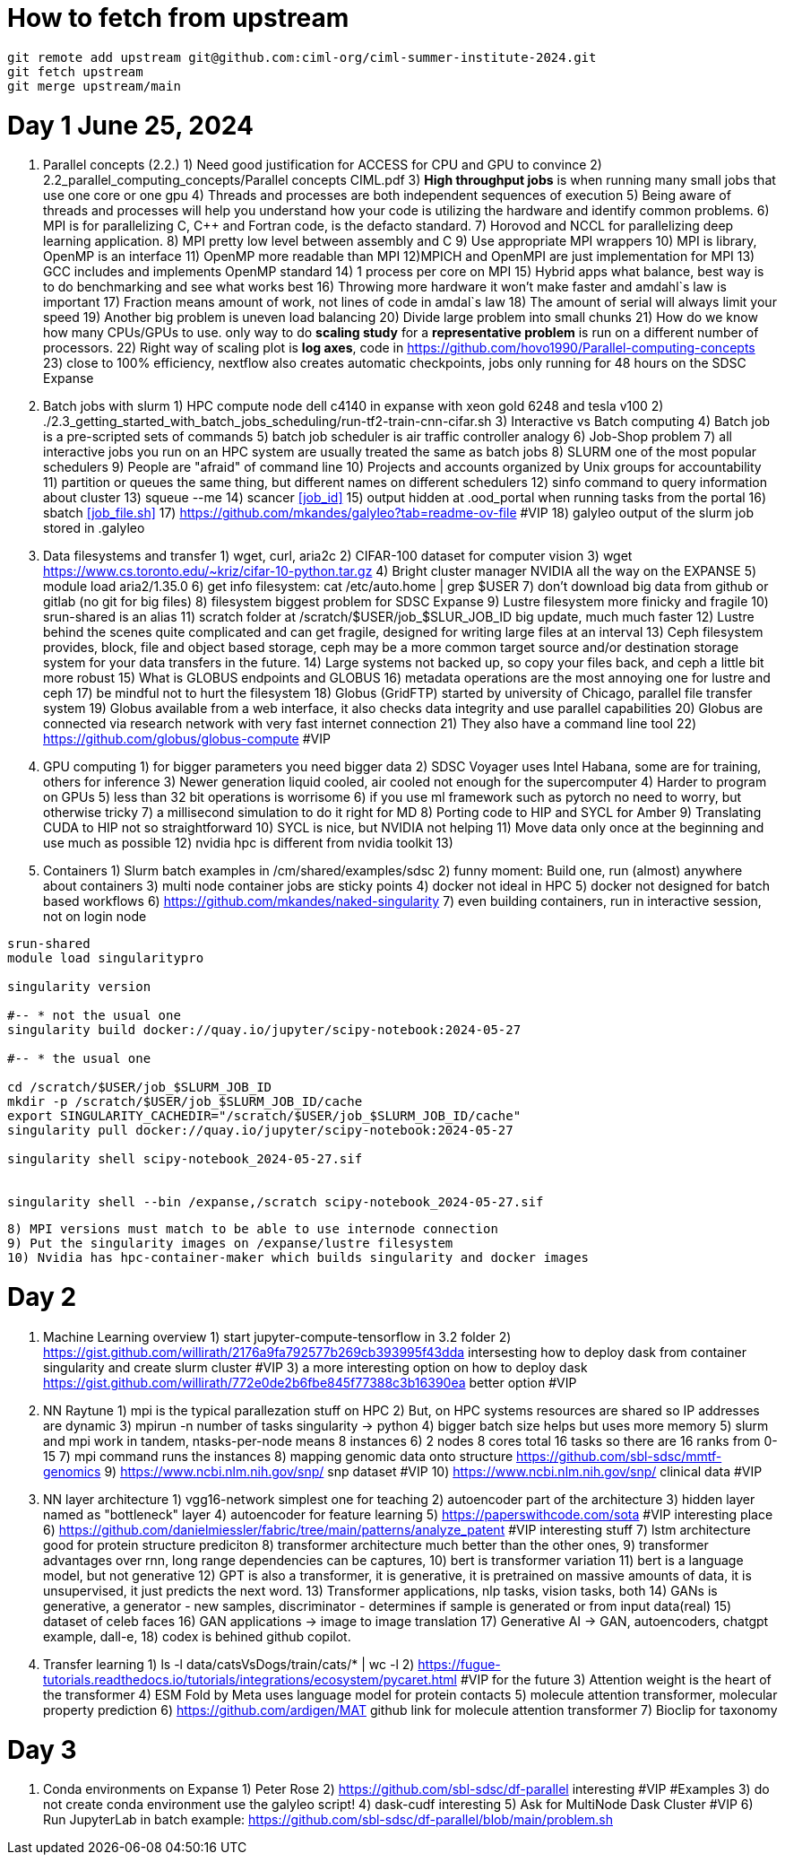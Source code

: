 = How to fetch from upstream

[source,bash]
----
git remote add upstream git@github.com:ciml-org/ciml-summer-institute-2024.git
git fetch upstream   
git merge upstream/main
----


= Day 1 June 25, 2024


1. Parallel concepts (2.2.)
    1) Need good justification for ACCESS for CPU and GPU to convince
    2)     2.2_parallel_computing_concepts/Parallel concepts CIML.pdf
    3) **High throughput jobs** is when running many small jobs that use one core or one gpu
    4) Threads and processes are both independent sequences of execution
    5) Being aware of threads and processes will help you understand how your code is utilizing the hardware and identify common problems.
    6) MPI is for parallelizing C, C++ and Fortran code, is the defacto standard.
    7) Horovod and NCCL for parallelizing deep learning application.
    8) MPI pretty low level between assembly and C
    9) Use appropriate MPI wrappers
    10) MPI is library, OpenMP is an interface
    11) OpenMP more readable than MPI
    12)MPICH and OpenMPI are just implementation for MPI
    13) GCC includes and implements OpenMP standard
    14) 1 process per core on MPI
    15) Hybrid apps what balance, best way is to do benchmarking and see what works best
    16) Throwing more hardware it won't make faster and amdahl`s law is important
    17) Fraction means amount of work, not lines of code in amdal`s law
    18) The amount of serial will always limit your speed
    19) Another big problem is uneven load balancing
    20) Divide large problem into small chunks
    21) How do we know how many CPUs/GPUs to use. only way to do **scaling study**  for a **representative problem** is run on a different number of processors.
    22) Right way of scaling plot is **log axes**, code in https://github.com/hovo1990/Parallel-computing-concepts 
    23) close to 100% efficiency, nextflow also creates automatic checkpoints, jobs only running for 48 hours on the SDSC Expanse
2. Batch jobs with slurm
    1) HPC compute node dell c4140 in expanse with xeon gold 6248 and tesla v100
    2) ./2.3_getting_started_with_batch_jobs_scheduling/run-tf2-train-cnn-cifar.sh
    3) Interactive vs Batch computing
    4) Batch job is a pre-scripted sets of commands
    5) batch job scheduler is air traffic controller analogy
    6) Job-Shop problem
    7) all interactive jobs you run on an HPC system are usually treated the same as batch jobs
    8) SLURM one of the most popular schedulers
    9) People are "afraid" of command line
    10) Projects and accounts organized by Unix groups for accountability
    11) partition or queues the same thing, but different names on different schedulers
    12) sinfo command to query information about cluster
    13) squeue --me
    14) scancer <<job_id>>
    15) output hidden at .ood_portal when running tasks from the portal
    16) sbatch <<job_file.sh>>
    17) https://github.com/mkandes/galyleo?tab=readme-ov-file  #VIP
    18) galyleo output of the slurm job stored in .galyleo
3. Data filesystems and transfer
    1) wget, curl, aria2c 
    2) CIFAR-100 dataset for computer vision
    3) wget https://www.cs.toronto.edu/~kriz/cifar-10-python.tar.gz
    4) Bright cluster manager NVIDIA all the way on the EXPANSE
    5) module load aria2/1.35.0
    6) get info filesystem: cat /etc/auto.home | grep $USER
    7) don't download big data from github or gitlab (no git for big files)
    8) filesystem biggest problem for SDSC Expanse
    9) Lustre filesystem more finicky and fragile
    10) srun-shared is an alias
    11) scratch folder at /scratch/$USER/job_$SLUR_JOB_ID big update, much much faster
    12) Lustre behind the scenes quite complicated and can get fragile, designed for writing large files at an interval
    13) Ceph filesystem provides, block, file and object based storage,  ceph may be a more common target source and/or destination storage system for your data transfers in the future.
    14) Large systems not backed up, so copy your files back, and ceph a little bit more robust
    15)  What is GLOBUS endpoints and GLOBUS
    16) metadata operations are the most annoying one for lustre and ceph
    17) be mindful not to hurt the filesystem
    18) Globus (GridFTP) started by university of Chicago, parallel file transfer system
    19) Globus available from a web interface, it also checks data integrity and use parallel capabilities
    20) Globus are connected via research network with very fast internet connection
    21) They also have a command line tool
    22) https://github.com/globus/globus-compute  #VIP
4. GPU computing
    1) for bigger parameters you need bigger data
    2) SDSC Voyager uses Intel Habana, some are for training, others for inference
    3) Newer generation liquid cooled, air cooled not enough for the supercomputer
    4) Harder to program on GPUs
    5)  less than 32 bit operations is worrisome
    6)  if you use ml framework such as pytorch no need to worry, but otherwise tricky
    7)  a millisecond simulation to do it right for MD
    8) Porting code to HIP and SYCL for Amber 
    9) Translating CUDA to HIP not so straightforward
    10) SYCL is nice, but NVIDIA not helping
    11) Move data only once at the beginning and use much as possible
    12) nvidia hpc is different from nvidia toolkit
    13) 
5. Containers
    1) Slurm batch examples in /cm/shared/examples/sdsc
    2) funny moment: Build one, run (almost) anywhere about containers
    3) multi node container jobs are sticky points
    4) docker not ideal in HPC
    5) docker not designed for batch based workflows
    6) https://github.com/mkandes/naked-singularity
    7) even building containers, run in interactive session, not on login node
    


[source,bash]
----
srun-shared
module load singularitypro

singularity version

#-- * not the usual one
singularity build docker://quay.io/jupyter/scipy-notebook:2024-05-27

#-- * the usual one

cd /scratch/$USER/job_$SLURM_JOB_ID
mkdir -p /scratch/$USER/job_$SLURM_JOB_ID/cache
export SINGULARITY_CACHEDIR="/scratch/$USER/job_$SLURM_JOB_ID/cache"
singularity pull docker://quay.io/jupyter/scipy-notebook:2024-05-27

singularity shell scipy-notebook_2024-05-27.sif 


singularity shell --bin /expanse,/scratch scipy-notebook_2024-05-27.sif 
----

    8) MPI versions must match to be able to use internode connection
    9) Put the singularity images on /expanse/lustre filesystem
    10) Nvidia has hpc-container-maker which builds singularity and docker images


= Day 2 


1. Machine Learning overview
    1) start jupyter-compute-tensorflow in 3.2 folder
    2) https://gist.github.com/willirath/2176a9fa792577b269cb393995f43dda intersesting how to deploy dask from container singularity and create slurm cluster #VIP
    3) a more interesting option on how to deploy dask https://gist.github.com/willirath/772e0de2b6fbe845f77388c3b16390ea better option #VIP
2. NN Raytune
    1) mpi is the typical parallezation stuff on HPC
    2) But, on HPC systems resources are shared so IP addresses are
dynamic
    3) mpirun -n number of tasks singularity -> python
    4) bigger batch size helps but uses more memory
    5) slurm and mpi work in tandem, ntasks-per-node means 8 instances
    6) 2 nodes 8 cores total 16 tasks so there are 16 ranks from 0-15
    7) mpi command runs the instances
    8) mapping genomic data onto structure https://github.com/sbl-sdsc/mmtf-genomics 
    9) https://www.ncbi.nlm.nih.gov/snp/ snp dataset #VIP
    10) https://www.ncbi.nlm.nih.gov/snp/ clinical data  #VIP
3. NN layer architecture
    1) vgg16-network simplest one for teaching
    2) autoencoder part of the architecture
    3) hidden layer named as "bottleneck" layer
    4) autoencoder for feature learning
    5) https://paperswithcode.com/sota #VIP interesting place
    6) https://github.com/danielmiessler/fabric/tree/main/patterns/analyze_patent #VIP interesting stuff
    7) lstm  architecture good for protein structure prediciton
    8) transformer architecture much better than the other ones, 
    9) transformer advantages over rnn, long range dependencies can be captures,
    10) bert is transformer variation
    11) bert is a language model, but not generative
    12) GPT is also a transformer, it is generative, it is pretrained on massive amounts of data, it is unsupervised, it just predicts the next word.
    13)  Transformer applications, nlp tasks, vision tasks, both
    14) GANs is generative, a generator - new samples, discriminator - determines if sample is generated or from input data(real)
    15) dataset of celeb faces
    16) GAN applications -> image to image translation
    17)  Generative AI ->  GAN, autoencoders, chatgpt example, dall-e, 
    18) codex is behined github copilot.
4. Transfer learning
    1)  ls -l data/catsVsDogs/train/cats/* | wc -l
    2) https://fugue-tutorials.readthedocs.io/tutorials/integrations/ecosystem/pycaret.html #VIP for the future
    3) Attention weight is the heart of the transformer
    4) ESM Fold by Meta uses language model for protein contacts
    5) molecule attention transformer, molecular property prediction
    6) https://github.com/ardigen/MAT github link for molecule attention transformer
    7) Bioclip for taxonomy


= Day 3

1. Conda environments on Expanse
    1) Peter Rose
    2) https://github.com/sbl-sdsc/df-parallel interesting #VIP #Examples
    3) do not create conda environment use the galyleo script!
    4) dask-cudf interesting
    5) Ask  for MultiNode Dask Cluster #VIP
    6) Run JupyterLab in batch example: https://github.com/sbl-sdsc/df-parallel/blob/main/problem.sh